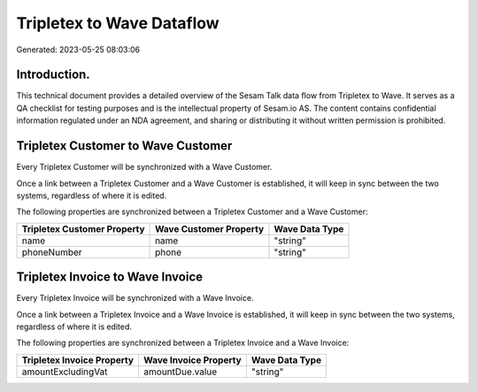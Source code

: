 ==========================
Tripletex to Wave Dataflow
==========================

Generated: 2023-05-25 08:03:06

Introduction.
------------

This technical document provides a detailed overview of the Sesam Talk data flow from Tripletex to Wave. It serves as a QA checklist for testing purposes and is the intellectual property of Sesam.io AS. The content contains confidential information regulated under an NDA agreement, and sharing or distributing it without written permission is prohibited.

Tripletex Customer to Wave Customer
-----------------------------------
Every Tripletex Customer will be synchronized with a Wave Customer.

Once a link between a Tripletex Customer and a Wave Customer is established, it will keep in sync between the two systems, regardless of where it is edited.

The following properties are synchronized between a Tripletex Customer and a Wave Customer:

.. list-table::
   :header-rows: 1

   * - Tripletex Customer Property
     - Wave Customer Property
     - Wave Data Type
   * - name
     - name
     - "string"
   * - phoneNumber
     - phone
     - "string"


Tripletex Invoice to Wave Invoice
---------------------------------
Every Tripletex Invoice will be synchronized with a Wave Invoice.

Once a link between a Tripletex Invoice and a Wave Invoice is established, it will keep in sync between the two systems, regardless of where it is edited.

The following properties are synchronized between a Tripletex Invoice and a Wave Invoice:

.. list-table::
   :header-rows: 1

   * - Tripletex Invoice Property
     - Wave Invoice Property
     - Wave Data Type
   * - amountExcludingVat
     - amountDue.value
     - "string"

